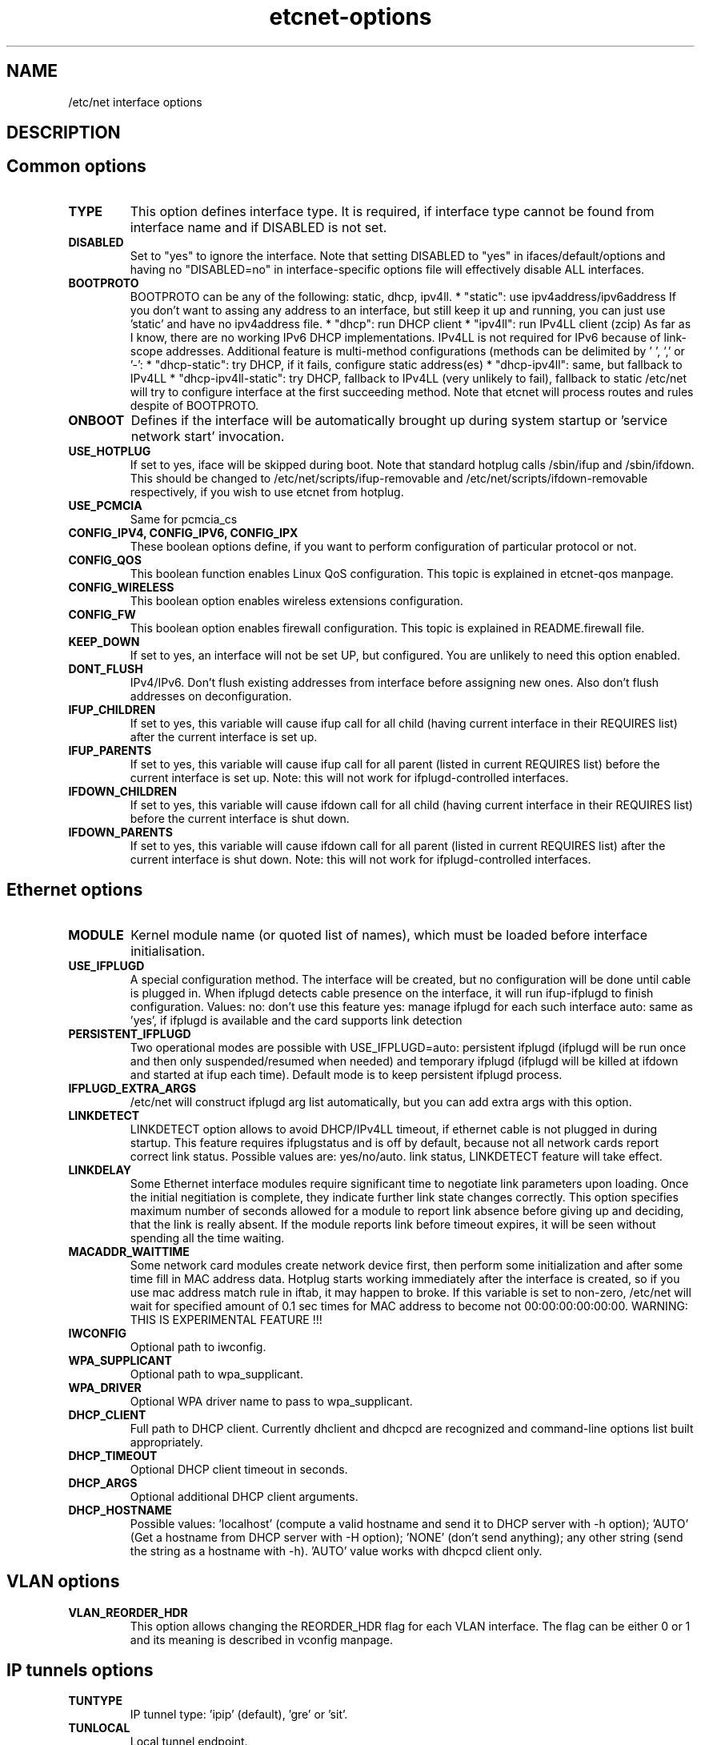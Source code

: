 .TH "etcnet-options" "5" "0.9" "Denis Ovsienko <info@etcnet.org>" ""
.SH "NAME"
/etc/net interface options
.SH "DESCRIPTION"

.SH "Common options"
.TP 
.B TYPE
This option defines interface type. It is required, if interface type cannot be
found from interface name and if DISABLED is not set.
.TP 
.B DISABLED
Set to "yes" to ignore the interface. Note that setting DISABLED
to "yes" in ifaces/default/options and having no "DISABLED=no"
in interface\-specific options file will effectively disable ALL
interfaces.
.TP 
.B BOOTPROTO
BOOTPROTO can be any of the following: static, dhcp, ipv4ll.
* "static": use ipv4address/ipv6address
'static' has the same meaning as 'none' in initscripts/net\-scripts sense.
If you don't want to assing any address to an interface, but still keep
it up and running, you can just use 'static' and have no ipv4address file.
* "dhcp": run DHCP client
* "ipv4ll": run IPv4LL client (zcip)
As far as I know, there are no working IPv6 DHCP
implementations. IPv4LL is not required for IPv6 because of
link\-scope addresses.
Additional feature is multi\-method configurations (methods
can be delimited by ' ', ',' or '\-':
* "dhcp\-static": try DHCP, if it fails, configure static address(es)
* "dhcp\-ipv4ll": same, but fallback to IPv4LL
* "dhcp\-ipv4ll\-static": try DHCP, fallback to IPv4LL (very unlikely to fail),
fallback to static
/etc/net will try to configure interface at the first succeeding
method. Note that etcnet will process routes and rules despite of
BOOTPROTO.
.TP 
.B ONBOOT
Defines if the interface will be automatically brought up during
system startup or 'service network start' invocation.
.TP 
.B USE_HOTPLUG
If set to yes, iface will be skipped during boot.
Note that standard hotplug calls /sbin/ifup and /sbin/ifdown.
This should be changed to /etc/net/scripts/ifup\-removable and
/etc/net/scripts/ifdown\-removable respectively, if you wish to use
etcnet from hotplug.
.TP 
.B USE_PCMCIA
Same for pcmcia_cs
.TP 
.B CONFIG_IPV4, CONFIG_IPV6, CONFIG_IPX
These boolean options define, if you want to perform configuration of particular protocol or not.
.TP 
.B CONFIG_QOS
This boolean function enables Linux QoS configuration. This topic is explained in etcnet\-qos manpage.
.TP 
.B CONFIG_WIRELESS
This boolean option enables wireless extensions configuration.
.TP 
.B CONFIG_FW
This boolean option enables firewall configuration. This topic is explained in README.firewall file.
.TP 
.B KEEP_DOWN
If set to yes, an interface will not be set UP, but configured. You are unlikely to need this option enabled.
.TP 
.B DONT_FLUSH
IPv4/IPv6. Don't flush existing addresses from interface before assigning new ones. Also don't flush addresses on deconfiguration.
.TP 
.B IFUP_CHILDREN
If set to yes, this variable will cause ifup call for all child (having current
interface in their REQUIRES list) after the current interface is set up.
.TP 
.B IFUP_PARENTS
If set to yes, this variable will cause ifup call for all parent (listed in current
REQUIRES list) before the current interface is set up.
Note: this will not work for ifplugd\-controlled interfaces.
.TP 
.B IFDOWN_CHILDREN
If set to yes, this variable will cause ifdown call for all child (having current
interface in their REQUIRES list) before the current interface is shut down.
.TP 
.B IFDOWN_PARENTS
If set to yes, this variable will cause ifdown call for all parent (listed in current
REQUIRES list) after the current interface is shut down.
Note: this will not work for ifplugd\-controlled interfaces.
.SH "Ethernet options"
.TP 
.B MODULE
Kernel module name (or quoted list of names), which must be loaded before interface
initialisation.
.TP 
.B USE_IFPLUGD
A special configuration method. The interface will be created, but no
configuration will be done until cable is plugged in. When ifplugd
detects cable presence on the interface, it will run ifup\-ifplugd to
finish configuration. Values:
no:   don't use this feature
yes:  manage ifplugd for each such interface
auto: same as 'yes', if ifplugd is available and the card supports
link detection
.TP 
.B PERSISTENT_IFPLUGD
Two operational modes are possible with USE_IFPLUGD=auto: persistent ifplugd
(ifplugd will be run once and then only suspended/resumed when needed) and
temporary ifplugd (ifplugd will be killed at ifdown and started at ifup
each time). Default mode is to keep persistent ifplugd process.
.TP 
.B IFPLUGD_EXTRA_ARGS
/etc/net will construct ifplugd arg list automatically, but you can
add extra args with this option.
.TP 
.B LINKDETECT
LINKDETECT option allows to avoid DHCP/IPv4LL timeout, if ethernet cable is
not plugged in during startup. This feature requires ifplugstatus
and is off by default, because not all network cards report correct link
status. Possible values are: yes/no/auto.
'auto' is a special value. If your network card is known to report right
link status, LINKDETECT feature will take effect.
.TP 
.B LINKDELAY
Some Ethernet interface modules require significant time to negotiate link
parameters upon loading. Once the initial negitiation is complete, they indicate
further link state changes correctly. This option specifies maximum number of
seconds allowed for a
module to report link absence before giving up and deciding, that the link
is really absent. If the module reports link before timeout expires, it will
be seen without spending all the time waiting.
.TP 
.B MACADDR_WAITTIME
Some network card modules create network device first, then perform
some initialization and after some time fill in MAC address data.
Hotplug starts working immediately after the interface is created, so
if you use mac address match rule in iftab, it may happen to broke.
If this variable is set to non\-zero, /etc/net will wait for specified
amount of 0.1 sec times for MAC address to become not 00:00:00:00:00:00.
WARNING: THIS IS EXPERIMENTAL FEATURE !!!
.TP 
.B IWCONFIG
Optional path to iwconfig.
.TP 
.B WPA_SUPPLICANT
Optional path to wpa_supplicant.
.TP 
.B WPA_DRIVER
Optional WPA driver name to pass to wpa_supplicant.
.TP 
.B DHCP_CLIENT
Full path to DHCP client. Currently dhclient and dhcpcd are
recognized and command\-line options list built appropriately.
.TP 
.B DHCP_TIMEOUT
Optional DHCP client timeout in seconds.
.TP 
.B DHCP_ARGS
Optional additional DHCP client arguments.
.TP 
.B DHCP_HOSTNAME
Possible values: 'localhost' (compute a valid hostname and send it to
DHCP server with \-h option); 'AUTO' (Get a hostname from DHCP server
with \-H option); 'NONE' (don't send anything); any other string (send the string as a hostname with
\-h). 'AUTO' value works with dhcpcd client only.
.SH "VLAN options"
.TP 
.B VLAN_REORDER_HDR
This option allows changing the REORDER_HDR flag for each VLAN interface. The flag can be
either 0 or 1 and its meaning is described in vconfig manpage.
.SH "IP tunnels options"
.TP 
.B TUNTYPE
IP tunnel type: 'ipip' (default), 'gre' or 'sit'.
.TP 
.B TUNLOCAL
Local tunnel endpoint.
.TP 
.B TUNREMOTE
Remote tunnel endpoint.
.TP 
.B TUNOPTIONS
Append whatever you want (TTL, GRE keys etc). Don't set 'dev' here.
.TP 
.B HOST
Optional host interface. If set, this name will be used for 'dev' option.
.SH "IPSec tunnels options"
At least one of cipher or digest must be configured.
CIPHERFILE and DIGESTFILE are searched in iface dir.
If CIPHER is defined, CIPHERFILE must be defined too,
same for DIGEST and DIGESTFILE.
.TP 
.B IPSECADM
(Optional) location of ipsecadm.
.TP 
.B TUNLOCAL
Local endpoint.
.TP 
.B TUNREMOTE
Remote endpoint.
.TP 
.B TUNSPI
SPI must be defined for an IPSec tunnel. SPI is a hexadecimal
number, values less than 0x2000 are reserved.
.TP 
.B CIPHER
Cipher name.
.TP 
.B CIPHERFILE
Dipher file name.
.TP 
.B DIGEST
Digest name.
.TP 
.B DIGESTFILE
Digest file name.
.TP 
.B HOST
"ipsecadm \-\-nextdev" argument
.SH "VLAN options"
.TP 
.B VCONFIG
Optional path to vconfig.
.TP 
.B NAMETYPE
Optional VLAN naming type, see vconfig \-\-help for details. This option
is also used when processing vlantab. Possible values: VLAN_PLUS_VID,
VLAN_PLUS_VID_NO_PAD, DEV_PLUS_VID, DEV_PLUS_VID_NO_PAD (default).
.TP 
.B HOST
Required parent iface name.
.TP 
.B VID
Required VLAN ID.
.SH "DVB options"
.TP 
.B DVBTYPE
This is a mandatory option. Currently supported values are:
ss223 for SkyStar\-2 rev. 2.3, ss226 for SkyStar\-2 rev. 2.6,
pentanet for Pent@NET, pentaval for Pent@VALUE
.LP 
SkyStar\-2 options
.TP 
.B PID
.TP 
.B SZAP
.TP 
.B SZAP_ARGS
.TP 
.B DVBNET
.TP 
.B CHANNELS_CONF
For SkyStar cards you can override channels.conf location (default is
channels.conf in the interface's configuration directory.
.LP 
Pent@NET options
.TP 
.B PENTANETT
pentanett location
.TP 
.B PENTANET_CONF
Config file name.
.LP 
Pent@VALUE options
.TP 
.B PENTAVALT
pentavalt location
.TP 
.B PENTAVAL_CONF
config file name
.SH "Bonding options"
.TP 
.B IFENSLAVE
.TP 
.B HOST
.TP 
.B BONDMODE
Operation mode (optional). Possible values: 0 for round robin (default),
1 for active\-backup, 2 for xor, 3 for broadcast, 4 for IEEE 802.3ad
Dynamic link aggregation.
.TP 
.B BONDOPTIONS
Additional options. This will have effect per interface. The list from
modinfo bond is:
.br 
miimon:int: Link check interval in milliseconds
.br 
updelay:int: Delay before considering link up, in milliseconds
.br 
downdelay:int: Delay before considering link down, in milliseconds
.br 
use_carrier:int: Use netif_carrier_ok (vs MII ioctls) in miimon; 0 for off, 1 for on (default)
.br 
primary:string: Primary network device to use
.br 
lacp_rate:string: LACPDU tx rate to request from 802.3ad partner (slow/fast)
.br 
arp_interval:int: arp interval in milliseconds
.br 
arp_ip_target:string array (min = 1, max = 16): arp targets in n.n.n.n form
.br 
.SH "Bridge options"
.TP 
.B BRCTL
Optional override of brctl path.
.TP 
.B HOST
This variable must be defined for each bridge interface. This is a
(quoted) space\-separated list of slave ethernet interfaces combining the
bridge. Don't forget to create configurations for the slave interfaces
too.
.SH "PPP options"
.LP 
This section assumes knowledge of pppd(8) manpage.
.TP 
.B PPPTYPE
PPP subtype. Valid types are: dialup, pptp, pppoe.
pptp and pptp types will benefit from correctly set REQIURES and
respectively HOST variables. dialup subtype will add 'modem' to
pppd options list.
.TP 
.B PPTP_SERVER
For "pptp" subtype you must specify hostname or IP address of PPtP server
you connect to. Otherwise leave PPPTYPE=dialup.
.TP 
.B HOST
pppoe client requires target interface name. You must specify it in
the HOST variable, create\-ppp will automatically construct correct
pty option for pppd. This option is mandatory if PPPTYPE=pppoe.
.TP 
.B PPPOE
Optional pppoe path.
.TP 
.B PPPOE_EXTRA_OPTIONS
.TP 
.B PPTP
Optional pptp\-client path.
.TP 
.B PPTP_EXTRA_OPTIONS
.TP 
.B PPPD
pppd location, optional
.TP 
.B PPPOPTIONS
Additional pppd args. Note that interface\-specific options file
will override PPPOPTIONS from options\-ppp, not append. WARNING! NEVER
set "persist maxfail 0" for an interface with ONBOOT=yes, otherwise
your host risks hanging forever.
.TP 
.B CHAT
chat location, optional
.TP 
.B CHATOPTIONS
chat options (timeout, verbose mode etc)
.TP 
.B PPPOPTIONSFILE
.TP 
.B PPPINITCHAT
.TP 
.B PPPCONNECTCHAT
.TP 
.B PPPDISCONNECTCHAT
.TP 
.B RESTORE_DEFAULTROUTE
pppd does not save default route for us. We could save and restore it
with ip\-up/ip\-down, but this option will do the trick for us.
.TP 
.B PPPTIMEOUT
Your PPP link will not hang for more seconds, than specified here.
/etc/net will pass according  lcp\-echo\-interval and lcp\-echo\-failure
options to pppd, if this options is set.

